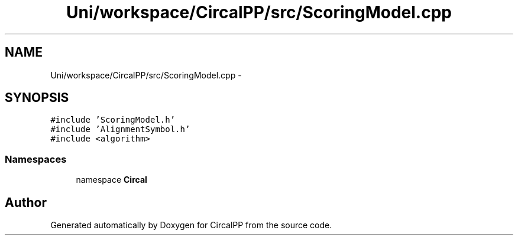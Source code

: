 .TH "Uni/workspace/CircalPP/src/ScoringModel.cpp" 3 "24 Feb 2008" "Version 0.1" "CircalPP" \" -*- nroff -*-
.ad l
.nh
.SH NAME
Uni/workspace/CircalPP/src/ScoringModel.cpp \- 
.SH SYNOPSIS
.br
.PP
\fC#include 'ScoringModel.h'\fP
.br
\fC#include 'AlignmentSymbol.h'\fP
.br
\fC#include <algorithm>\fP
.br

.SS "Namespaces"

.in +1c
.ti -1c
.RI "namespace \fBCircal\fP"
.br
.in -1c
.SH "Author"
.PP 
Generated automatically by Doxygen for CircalPP from the source code.
